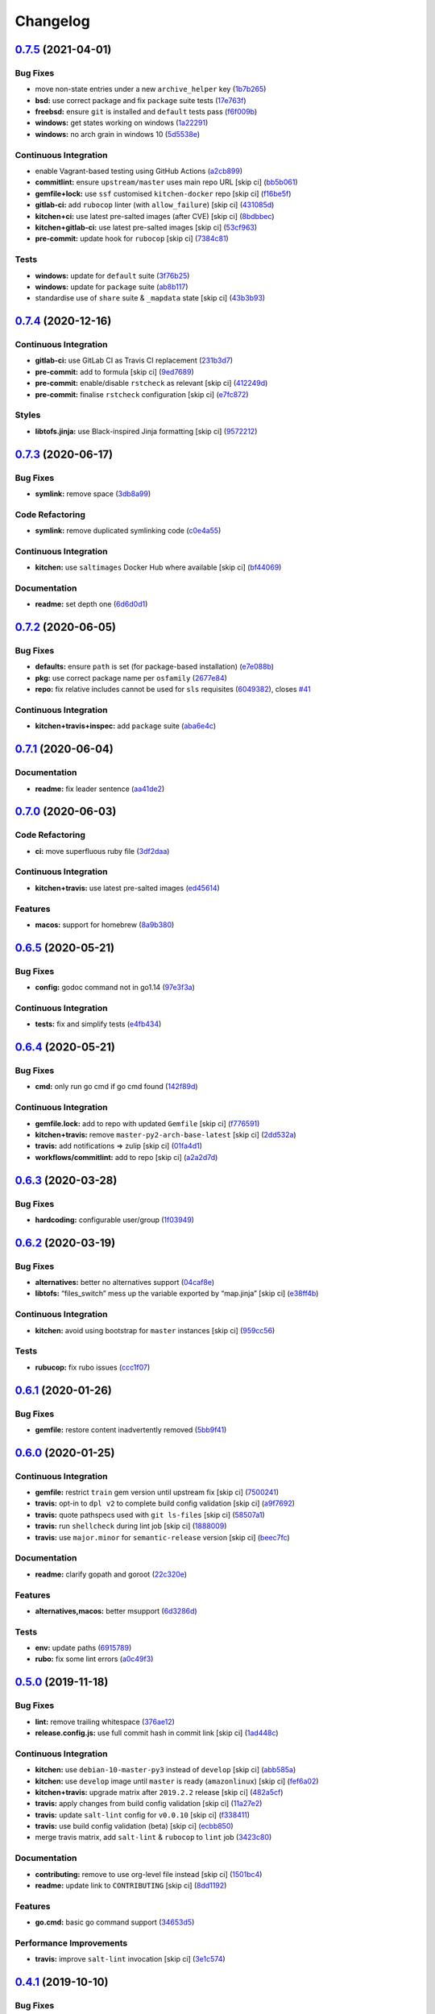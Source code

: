 
Changelog
=========

`0.7.5 <https://github.com/saltstack-formulas/golang-formula/compare/v0.7.4...v0.7.5>`_ (2021-04-01)
--------------------------------------------------------------------------------------------------------

Bug Fixes
^^^^^^^^^


* move non-state entries under a new ``archive_helper`` key (\ `1b7b265 <https://github.com/saltstack-formulas/golang-formula/commit/1b7b265c0b69d52a9ae51946082c16ff4b2d7da9>`_\ )
* **bsd:** use correct package and fix ``package`` suite tests (\ `17e763f <https://github.com/saltstack-formulas/golang-formula/commit/17e763fbb258251224759c926d40b70564e25e55>`_\ )
* **freebsd:** ensure ``git`` is installed and ``default`` tests pass (\ `f6f009b <https://github.com/saltstack-formulas/golang-formula/commit/f6f009b350518edc6e1feeac71d6cfbb92cc8d08>`_\ )
* **windows:** get states working on windows (\ `1a22291 <https://github.com/saltstack-formulas/golang-formula/commit/1a22291cf2623816fb3cac6b77a8e4472d47978e>`_\ )
* **windows:** no arch grain in windows 10 (\ `5d5538e <https://github.com/saltstack-formulas/golang-formula/commit/5d5538e9ad72115a59002965cfd8cf8a03c74d5a>`_\ )

Continuous Integration
^^^^^^^^^^^^^^^^^^^^^^


* enable Vagrant-based testing using GitHub Actions (\ `a2cb899 <https://github.com/saltstack-formulas/golang-formula/commit/a2cb899ad0d36b9cdc1ba610a26c485e3356ae67>`_\ )
* **commitlint:** ensure ``upstream/master`` uses main repo URL [skip ci] (\ `bb5b061 <https://github.com/saltstack-formulas/golang-formula/commit/bb5b061b6b11a438b16fbff4b7b0274c88200787>`_\ )
* **gemfile+lock:** use ``ssf`` customised ``kitchen-docker`` repo [skip ci] (\ `f16be5f <https://github.com/saltstack-formulas/golang-formula/commit/f16be5f7f94d666d7acb8b12fc88466c3004283e>`_\ )
* **gitlab-ci:** add ``rubocop`` linter (with ``allow_failure``\ ) [skip ci] (\ `431085d <https://github.com/saltstack-formulas/golang-formula/commit/431085de8a37c61d7f49985bbb669e6a650ed067>`_\ )
* **kitchen+ci:** use latest pre-salted images (after CVE) [skip ci] (\ `8bdbbec <https://github.com/saltstack-formulas/golang-formula/commit/8bdbbec25ccf35a9c02d338929177da36808fb36>`_\ )
* **kitchen+gitlab-ci:** use latest pre-salted images [skip ci] (\ `53cf963 <https://github.com/saltstack-formulas/golang-formula/commit/53cf96374ee695afe81ca60edc77a2a9bdeb1060>`_\ )
* **pre-commit:** update hook for ``rubocop`` [skip ci] (\ `7384c81 <https://github.com/saltstack-formulas/golang-formula/commit/7384c81ac4263bdb2c9c2f619e14194895240eee>`_\ )

Tests
^^^^^


* **windows:** update for ``default`` suite (\ `3f76b25 <https://github.com/saltstack-formulas/golang-formula/commit/3f76b2549151f9979054d570f64103f795a4533a>`_\ )
* **windows:** update for ``package`` suite (\ `ab8b117 <https://github.com/saltstack-formulas/golang-formula/commit/ab8b117aeb99c7512d81e0148e9cac609d712528>`_\ )
* standardise use of ``share`` suite & ``_mapdata`` state [skip ci] (\ `43b3b93 <https://github.com/saltstack-formulas/golang-formula/commit/43b3b932a22dc2bf26e1f23642741d7c6d2931ce>`_\ )

`0.7.4 <https://github.com/saltstack-formulas/golang-formula/compare/v0.7.3...v0.7.4>`_ (2020-12-16)
--------------------------------------------------------------------------------------------------------

Continuous Integration
^^^^^^^^^^^^^^^^^^^^^^


* **gitlab-ci:** use GitLab CI as Travis CI replacement (\ `231b3d7 <https://github.com/saltstack-formulas/golang-formula/commit/231b3d78d54add40d75b33030af7221cfe7da159>`_\ )
* **pre-commit:** add to formula [skip ci] (\ `9ed7689 <https://github.com/saltstack-formulas/golang-formula/commit/9ed768930e8b13ae69f64ca608845a8593caf214>`_\ )
* **pre-commit:** enable/disable ``rstcheck`` as relevant [skip ci] (\ `412249d <https://github.com/saltstack-formulas/golang-formula/commit/412249d76d1ae448b40943322342a1207acb0f8f>`_\ )
* **pre-commit:** finalise ``rstcheck`` configuration [skip ci] (\ `e7fc872 <https://github.com/saltstack-formulas/golang-formula/commit/e7fc87265fc109db23a5d2ab7b9bd8520259718d>`_\ )

Styles
^^^^^^


* **libtofs.jinja:** use Black-inspired Jinja formatting [skip ci] (\ `9572212 <https://github.com/saltstack-formulas/golang-formula/commit/95722127eb64a5f0192f89a80c1f15bed76743ac>`_\ )

`0.7.3 <https://github.com/saltstack-formulas/golang-formula/compare/v0.7.2...v0.7.3>`_ (2020-06-17)
--------------------------------------------------------------------------------------------------------

Bug Fixes
^^^^^^^^^


* **symlink:** remove space (\ `3db8a99 <https://github.com/saltstack-formulas/golang-formula/commit/3db8a9908141c635ffb254a7b8541a4b40d1f28c>`_\ )

Code Refactoring
^^^^^^^^^^^^^^^^


* **symlink:** remove duplicated symlinking code (\ `c0e4a55 <https://github.com/saltstack-formulas/golang-formula/commit/c0e4a558967e3617411c2a7055c8f8b484ab2d49>`_\ )

Continuous Integration
^^^^^^^^^^^^^^^^^^^^^^


* **kitchen:** use ``saltimages`` Docker Hub where available [skip ci] (\ `bf44069 <https://github.com/saltstack-formulas/golang-formula/commit/bf44069956b3f9c611b207dc7831fa5a39bab89e>`_\ )

Documentation
^^^^^^^^^^^^^


* **readme:** set depth one (\ `6d6d0d1 <https://github.com/saltstack-formulas/golang-formula/commit/6d6d0d17865ac8d69f91d60c2e8a8725ac93b04c>`_\ )

`0.7.2 <https://github.com/saltstack-formulas/golang-formula/compare/v0.7.1...v0.7.2>`_ (2020-06-05)
--------------------------------------------------------------------------------------------------------

Bug Fixes
^^^^^^^^^


* **defaults:** ensure ``path`` is set (for package-based installation) (\ `e7e088b <https://github.com/saltstack-formulas/golang-formula/commit/e7e088bcaf38bc01ccbcd040cc87d1101aae013b>`_\ )
* **pkg:** use correct package name per ``osfamily`` (\ `2677e84 <https://github.com/saltstack-formulas/golang-formula/commit/2677e840d1ca41c410b2ac1e8870357f779e1814>`_\ )
* **repo:** fix relative includes cannot be used for ``sls`` requisites (\ `6049382 <https://github.com/saltstack-formulas/golang-formula/commit/6049382287898564e85d073a1d41ae4daff401b1>`_\ ), closes `#41 <https://github.com/saltstack-formulas/golang-formula/issues/41>`_

Continuous Integration
^^^^^^^^^^^^^^^^^^^^^^


* **kitchen+travis+inspec:** add ``package`` suite (\ `aba6e4c <https://github.com/saltstack-formulas/golang-formula/commit/aba6e4cd7936ed8180e1d6b6dd7afea7d684b1b3>`_\ )

`0.7.1 <https://github.com/saltstack-formulas/golang-formula/compare/v0.7.0...v0.7.1>`_ (2020-06-04)
--------------------------------------------------------------------------------------------------------

Documentation
^^^^^^^^^^^^^


* **readme:** fix leader sentence (\ `aa41de2 <https://github.com/saltstack-formulas/golang-formula/commit/aa41de2cea0acfcb31feffefe122914ffd026b2a>`_\ )

`0.7.0 <https://github.com/saltstack-formulas/golang-formula/compare/v0.6.5...v0.7.0>`_ (2020-06-03)
--------------------------------------------------------------------------------------------------------

Code Refactoring
^^^^^^^^^^^^^^^^


* **ci:** move superfluous ruby file (\ `3df2daa <https://github.com/saltstack-formulas/golang-formula/commit/3df2daac7a579c1bd082d887e95d3f8f011e1fd6>`_\ )

Continuous Integration
^^^^^^^^^^^^^^^^^^^^^^


* **kitchen+travis:** use latest pre-salted images (\ `ed45614 <https://github.com/saltstack-formulas/golang-formula/commit/ed4561457bd4dc450fe2637d9f5e9dcb92031444>`_\ )

Features
^^^^^^^^


* **macos:** support for homebrew (\ `8a9b380 <https://github.com/saltstack-formulas/golang-formula/commit/8a9b3806ef1c147bf84247b0649f00e41c1f4f96>`_\ )

`0.6.5 <https://github.com/saltstack-formulas/golang-formula/compare/v0.6.4...v0.6.5>`_ (2020-05-21)
--------------------------------------------------------------------------------------------------------

Bug Fixes
^^^^^^^^^


* **config:** godoc command not in go1.14 (\ `97e3f3a <https://github.com/saltstack-formulas/golang-formula/commit/97e3f3ac1586b8d81a6b0130c10431abc9d428f9>`_\ )

Continuous Integration
^^^^^^^^^^^^^^^^^^^^^^


* **tests:** fix and simplify tests (\ `e4fb434 <https://github.com/saltstack-formulas/golang-formula/commit/e4fb4340b95a4c5866d75cb593ae17acd92ddfa3>`_\ )

`0.6.4 <https://github.com/saltstack-formulas/golang-formula/compare/v0.6.3...v0.6.4>`_ (2020-05-21)
--------------------------------------------------------------------------------------------------------

Bug Fixes
^^^^^^^^^


* **cmd:** only run go cmd if go cmd found (\ `142f89d <https://github.com/saltstack-formulas/golang-formula/commit/142f89dede5cf66539f60641fb62df6bdff72f07>`_\ )

Continuous Integration
^^^^^^^^^^^^^^^^^^^^^^


* **gemfile.lock:** add to repo with updated ``Gemfile`` [skip ci] (\ `f776591 <https://github.com/saltstack-formulas/golang-formula/commit/f776591e3f1b689c9f93e03394e9d88e04645320>`_\ )
* **kitchen+travis:** remove ``master-py2-arch-base-latest`` [skip ci] (\ `2dd532a <https://github.com/saltstack-formulas/golang-formula/commit/2dd532a96de0732c9731c33c9bc5b0dca334eb78>`_\ )
* **travis:** add notifications => zulip [skip ci] (\ `01fa4d1 <https://github.com/saltstack-formulas/golang-formula/commit/01fa4d1dd1277843932019a966d253bcd381a2a7>`_\ )
* **workflows/commitlint:** add to repo [skip ci] (\ `a2a2d7d <https://github.com/saltstack-formulas/golang-formula/commit/a2a2d7d4d7017e73ac9040b6c7b6d572427a0066>`_\ )

`0.6.3 <https://github.com/saltstack-formulas/golang-formula/compare/v0.6.2...v0.6.3>`_ (2020-03-28)
--------------------------------------------------------------------------------------------------------

Bug Fixes
^^^^^^^^^


* **hardcoding:** configurable user/group (\ `1f03949 <https://github.com/saltstack-formulas/golang-formula/commit/1f03949d8c66148ebba995f45f14a8837f454281>`_\ )

`0.6.2 <https://github.com/saltstack-formulas/golang-formula/compare/v0.6.1...v0.6.2>`_ (2020-03-19)
--------------------------------------------------------------------------------------------------------

Bug Fixes
^^^^^^^^^


* **alternatives:** better no alternatives support (\ `04caf8e <https://github.com/saltstack-formulas/golang-formula/commit/04caf8eac0bb15e4a113a73fa3c54b97b341724a>`_\ )
* **libtofs:** “files_switch” mess up the variable exported by “map.jinja” [skip ci] (\ `e38ff4b <https://github.com/saltstack-formulas/golang-formula/commit/e38ff4b13f612b08c64089cf0bf84ade44f433d5>`_\ )

Continuous Integration
^^^^^^^^^^^^^^^^^^^^^^


* **kitchen:** avoid using bootstrap for ``master`` instances [skip ci] (\ `959cc56 <https://github.com/saltstack-formulas/golang-formula/commit/959cc561d42539d3cf654010cff9eb77056d4261>`_\ )

Tests
^^^^^


* **rubucop:** fix rubo issues (\ `ccc1f07 <https://github.com/saltstack-formulas/golang-formula/commit/ccc1f072994e376904634c272335fccee2b9082b>`_\ )

`0.6.1 <https://github.com/saltstack-formulas/golang-formula/compare/v0.6.0...v0.6.1>`_ (2020-01-26)
--------------------------------------------------------------------------------------------------------

Bug Fixes
^^^^^^^^^


* **gemfile:** restore content inadvertently removed (\ `5bb9f41 <https://github.com/saltstack-formulas/golang-formula/commit/5bb9f41c248f3b4200be236328d00e54ea834c33>`_\ )

`0.6.0 <https://github.com/saltstack-formulas/golang-formula/compare/v0.5.0...v0.6.0>`_ (2020-01-25)
--------------------------------------------------------------------------------------------------------

Continuous Integration
^^^^^^^^^^^^^^^^^^^^^^


* **gemfile:** restrict ``train`` gem version until upstream fix [skip ci] (\ `7500241 <https://github.com/saltstack-formulas/golang-formula/commit/75002412d5dd1ebe533e84e27506bf850218c146>`_\ )
* **travis:** opt-in to ``dpl v2`` to complete build config validation [skip ci] (\ `a9f7692 <https://github.com/saltstack-formulas/golang-formula/commit/a9f769262b4d5e9d5a0d03acce2a91e55720e1b3>`_\ )
* **travis:** quote pathspecs used with ``git ls-files`` [skip ci] (\ `58507a1 <https://github.com/saltstack-formulas/golang-formula/commit/58507a15e8229f691a5867ba6e1c3401bc36ef42>`_\ )
* **travis:** run ``shellcheck`` during lint job [skip ci] (\ `1888009 <https://github.com/saltstack-formulas/golang-formula/commit/1888009847005c12edbad044c3bd99be4c0e8c47>`_\ )
* **travis:** use ``major.minor`` for ``semantic-release`` version [skip ci] (\ `beec7fc <https://github.com/saltstack-formulas/golang-formula/commit/beec7fc37e6507dcda27ed35cd9cca5bb6c01f64>`_\ )

Documentation
^^^^^^^^^^^^^


* **readme:** clarify gopath and goroot (\ `22c320e <https://github.com/saltstack-formulas/golang-formula/commit/22c320eb9819259bb92577889a525cd922441825>`_\ )

Features
^^^^^^^^


* **alternatives,macos:** better msupport (\ `6d3286d <https://github.com/saltstack-formulas/golang-formula/commit/6d3286d135aebbb15e815569f66bc885147cb428>`_\ )

Tests
^^^^^


* **env:** update paths (\ `6915789 <https://github.com/saltstack-formulas/golang-formula/commit/69157892927eb2a2d0301fbf09c93f7cb9298546>`_\ )
* **rubo:** fix some lint errors (\ `a0c49f3 <https://github.com/saltstack-formulas/golang-formula/commit/a0c49f31d6dd896ab5eb7e3ea30a3c06692c745e>`_\ )

`0.5.0 <https://github.com/saltstack-formulas/golang-formula/compare/v0.4.1...v0.5.0>`_ (2019-11-18)
--------------------------------------------------------------------------------------------------------

Bug Fixes
^^^^^^^^^


* **lint:** remove trailing whitespace (\ `376ae12 <https://github.com/saltstack-formulas/golang-formula/commit/376ae120e51ea5a999bd08b2a1fbc63fbaa4fb71>`_\ )
* **release.config.js:** use full commit hash in commit link [skip ci] (\ `1ad448c <https://github.com/saltstack-formulas/golang-formula/commit/1ad448c5826b1c94aadf8b6505534cb823ba454d>`_\ )

Continuous Integration
^^^^^^^^^^^^^^^^^^^^^^


* **kitchen:** use ``debian-10-master-py3`` instead of ``develop`` [skip ci] (\ `abb585a <https://github.com/saltstack-formulas/golang-formula/commit/abb585a25dcdd25ae502bfcd0bfe2ad70e1b8963>`_\ )
* **kitchen:** use ``develop`` image until ``master`` is ready (\ ``amazonlinux``\ ) [skip ci] (\ `fef6a02 <https://github.com/saltstack-formulas/golang-formula/commit/fef6a02c650c06a3525f63d76758826632504ee6>`_\ )
* **kitchen+travis:** upgrade matrix after ``2019.2.2`` release [skip ci] (\ `482a5cf <https://github.com/saltstack-formulas/golang-formula/commit/482a5cf341beadadbddf5b44655bc584f9bc85c8>`_\ )
* **travis:** apply changes from build config validation [skip ci] (\ `11a27e2 <https://github.com/saltstack-formulas/golang-formula/commit/11a27e2bb98e010830144fa2c99a583576fe0eb5>`_\ )
* **travis:** update ``salt-lint`` config for ``v0.0.10`` [skip ci] (\ `f338411 <https://github.com/saltstack-formulas/golang-formula/commit/f338411dd882e0440989376bf3990ae8ee6dd436>`_\ )
* **travis:** use build config validation (beta) [skip ci] (\ `ecbb850 <https://github.com/saltstack-formulas/golang-formula/commit/ecbb8503ffb586945fc87d1ccda4188e59582017>`_\ )
* merge travis matrix, add ``salt-lint`` & ``rubocop`` to ``lint`` job (\ `3423c80 <https://github.com/saltstack-formulas/golang-formula/commit/3423c80004190e433926a4a172cecd66cc435828>`_\ )

Documentation
^^^^^^^^^^^^^


* **contributing:** remove to use org-level file instead [skip ci] (\ `1501bc4 <https://github.com/saltstack-formulas/golang-formula/commit/1501bc443ef0d0ef7603d78c30d020f4e48c2a87>`_\ )
* **readme:** update link to ``CONTRIBUTING`` [skip ci] (\ `8dd1192 <https://github.com/saltstack-formulas/golang-formula/commit/8dd11925e183a88c28b73d6a6a2eea20a30d4af1>`_\ )

Features
^^^^^^^^


* **go.cmd:** basic go command support (\ `34653d5 <https://github.com/saltstack-formulas/golang-formula/commit/34653d51d6065204bd175f5fcfb91f845ef52bca>`_\ )

Performance Improvements
^^^^^^^^^^^^^^^^^^^^^^^^


* **travis:** improve ``salt-lint`` invocation [skip ci] (\ `3e1c574 <https://github.com/saltstack-formulas/golang-formula/commit/3e1c574d691028e220e9c628a20dbf549a0d1c7a>`_\ )

`0.4.1 <https://github.com/saltstack-formulas/golang-formula/compare/v0.4.0...v0.4.1>`_ (2019-10-10)
--------------------------------------------------------------------------------------------------------

Bug Fixes
^^^^^^^^^


* **install.sls:** fix ``salt-lint`` errors (\ ` <https://github.com/saltstack-formulas/golang-formula/commit/4193037>`_\ )
* **install.sls:** fix ``salt-lint`` errors (\ ` <https://github.com/saltstack-formulas/golang-formula/commit/c23bce9>`_\ )

Continuous Integration
^^^^^^^^^^^^^^^^^^^^^^


* **kitchen:** change ``log_level`` to ``debug`` instead of ``info`` (\ ` <https://github.com/saltstack-formulas/golang-formula/commit/793fd34>`_\ )
* **kitchen:** install required packages to bootstrapped ``opensuse`` [skip ci] (\ ` <https://github.com/saltstack-formulas/golang-formula/commit/faad94f>`_\ )
* **kitchen:** use bootstrapped ``opensuse`` images until ``2019.2.2`` [skip ci] (\ ` <https://github.com/saltstack-formulas/golang-formula/commit/2cdbe09>`_\ )
* **kitchen+travis:** replace EOL pre-salted images (\ ` <https://github.com/saltstack-formulas/golang-formula/commit/b0ee510>`_\ )
* **platform:** add ``arch-base-latest`` (commented out for now) [skip ci] (\ ` <https://github.com/saltstack-formulas/golang-formula/commit/bbf9fa1>`_\ )
* **yamllint:** add rule ``empty-values`` & use new ``yaml-files`` setting (\ ` <https://github.com/saltstack-formulas/golang-formula/commit/fa990a9>`_\ )
* merge travis matrix, add ``salt-lint`` & ``rubocop`` to ``lint`` job (\ ` <https://github.com/saltstack-formulas/golang-formula/commit/2ab9c36>`_\ )
* use ``dist: bionic`` & apply ``opensuse-leap-15`` SCP error workaround (\ ` <https://github.com/saltstack-formulas/golang-formula/commit/0977f1f>`_\ )

`0.4.0 <https://github.com/saltstack-formulas/golang-formula/compare/v0.3.3...v0.4.0>`_ (2019-08-17)
--------------------------------------------------------------------------------------------------------

Features
^^^^^^^^


* **yamllint:** include for this repo and apply rules throughout (\ `76262f8 <https://github.com/saltstack-formulas/golang-formula/commit/76262f8>`_\ )

`0.3.3 <https://github.com/saltstack-formulas/golang-formula/compare/v0.3.2...v0.3.3>`_ (2019-07-23)
--------------------------------------------------------------------------------------------------------

Bug Fixes
^^^^^^^^^


* **archives_spec:** check ``sha256sum`` for correct file (\ `99aa62e <https://github.com/saltstack-formulas/golang-formula/commit/99aa62e>`_\ )
* **archives_spec:** remove colon from ``tag:`` (\ `57d445c <https://github.com/saltstack-formulas/golang-formula/commit/57d445c>`_\ )

`0.3.2 <https://github.com/saltstack-formulas/golang-formula/compare/v0.3.1...v0.3.2>`_ (2019-06-28)
--------------------------------------------------------------------------------------------------------

Bug Fixes
^^^^^^^^^


* **\ ``semantic-release``\ :** finalise changes from ``template-formula`` (\ `a38392d <https://github.com/saltstack-formulas/golang-formula/commit/a38392d>`_\ ), closes `#20 <https://github.com/saltstack-formulas/golang-formula/issues/20>`_

`0.3.1 <https://github.com/saltstack-formulas/golang-formula/compare/v0.3.0...v0.3.1>`_ (2019-06-25)
--------------------------------------------------------------------------------------------------------

Bug Fixes
^^^^^^^^^


* **clean:** check for alternative before calling remove (\ `3b75421 <https://github.com/saltstack-formulas/golang-formula/commit/3b75421>`_\ )
* **init:** remove rebase comment (\ `c76d7cd <https://github.com/saltstack-formulas/golang-formula/commit/c76d7cd>`_\ )
* **source_hash:** remove unused 'source_hash' consant (\ `a12c5f7 <https://github.com/saltstack-formulas/golang-formula/commit/a12c5f7>`_\ )

Tests
^^^^^


* **fixes:** fix two kitchen test failures (\ `b01a5d4 <https://github.com/saltstack-formulas/golang-formula/commit/b01a5d4>`_\ )
* **inspec:** add golang archive unittests (\ `6feafa9 <https://github.com/saltstack-formulas/golang-formula/commit/6feafa9>`_\ )
